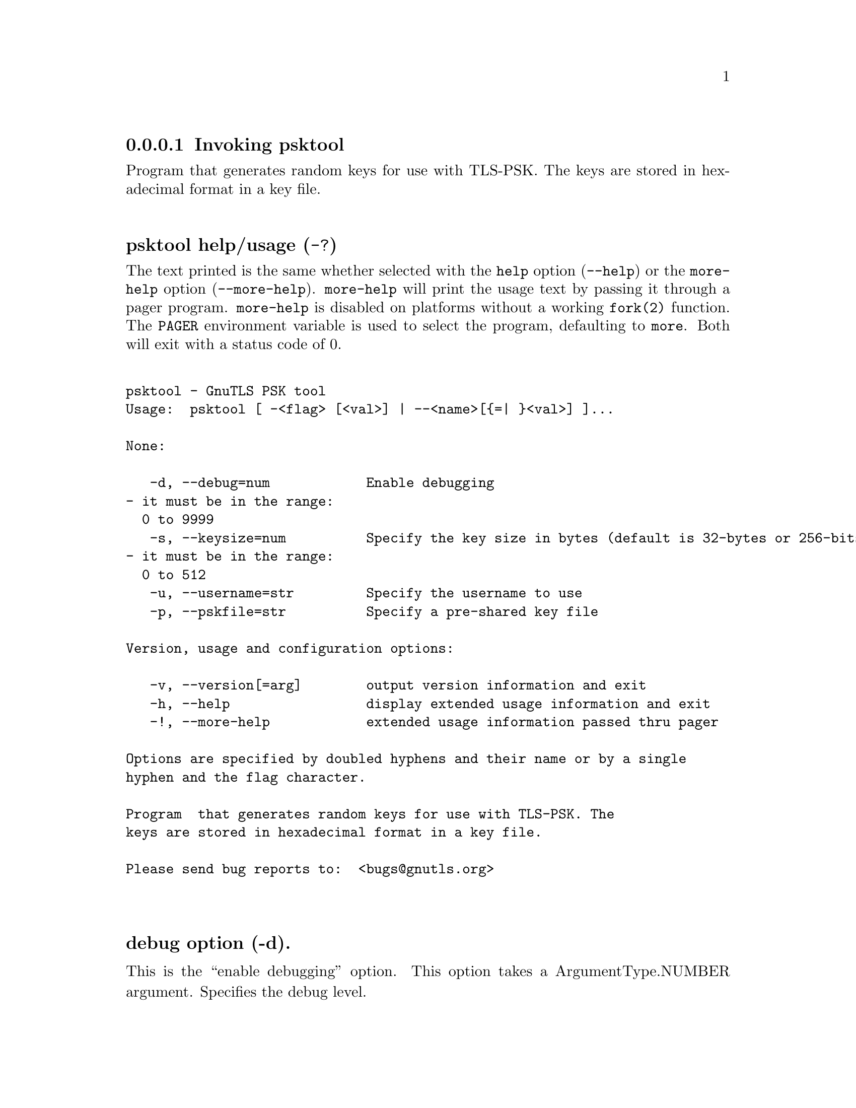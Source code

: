 @node psktool Invocation
@subsubsection Invoking psktool
@pindex psktool

Program  that generates random keys for use with TLS-PSK. The
keys are stored in hexadecimal format in a key file.

@anchor{psktool usage}
@subsubheading psktool help/usage (@option{-?})
@cindex psktool help

The text printed is the same whether selected with the @code{help} option
(@option{--help}) or the @code{more-help} option (@option{--more-help}).  @code{more-help} will print
the usage text by passing it through a pager program.
@code{more-help} is disabled on platforms without a working
@code{fork(2)} function.  The @code{PAGER} environment variable is
used to select the program, defaulting to @file{more}.  Both will exit
with a status code of 0.

@exampleindent 0
@example
psktool - GnuTLS PSK tool
Usage:  psktool [ -<flag> [<val>] | --<name>[@{=| @}<val>] ]... 

None:

   -d, --debug=num            Enable debugging
				- it must be in the range:
				  0 to 9999
   -s, --keysize=num          Specify the key size in bytes (default is 32-bytes or 256-bits)
				- it must be in the range:
				  0 to 512
   -u, --username=str         Specify the username to use
   -p, --pskfile=str          Specify a pre-shared key file

Version, usage and configuration options:

   -v, --version[=arg]        output version information and exit
   -h, --help                 display extended usage information and exit
   -!, --more-help            extended usage information passed thru pager

Options are specified by doubled hyphens and their name or by a single
hyphen and the flag character.

Program  that generates random keys for use with TLS-PSK. The
keys are stored in hexadecimal format in a key file.

Please send bug reports to:  <bugs@@gnutls.org>

@end example
@exampleindent 4

@subsubheading debug option (-d).
@anchor{psktool debug}

This is the ``enable debugging'' option.
This option takes a ArgumentType.NUMBER argument.
Specifies the debug level.
@subsubheading pskfile option (-p).
@anchor{psktool pskfile}

This is the ``specify a pre-shared key file'' option.
This option takes a ArgumentType.STRING argument.
This option will specify the pre-shared key file to store the generated keys.
@subsubheading passwd option.
@anchor{psktool passwd}

This is an alias for the @code{pskfile} option,
@pxref{psktool pskfile, the pskfile option documentation}.

@subsubheading version option (-v).
@anchor{psktool version}

This is the ``output version information and exit'' option.
This option takes a ArgumentType.KEYWORD argument.
Output version of program and exit.  The default mode is `v', a simple
version.  The `c' mode will print copyright information and `n' will
print the full copyright notice.
@subsubheading help option (-h).
@anchor{psktool help}

This is the ``display extended usage information and exit'' option.
Display usage information and exit.
@subsubheading more-help option (-!).
@anchor{psktool more-help}

This is the ``extended usage information passed thru pager'' option.
Pass the extended usage information through a pager.
@anchor{psktool exit status}
@subsubheading psktool exit status

One of the following exit values will be returned:
@table @samp
@item 0 (EXIT_SUCCESS)
Successful program execution.
@item 1 (EXIT_FAILURE)
The operation failed or the command syntax was not valid.
@end table
@anchor{psktool See Also}
@subsubheading psktool See Also
    gnutls-cli-debug (1), gnutls-serv (1), srptool (1), certtool (1)
@anchor{psktool Examples}
@subsubheading psktool Examples
To add a user 'psk_identity' in @file{keys.psk} for use with GnuTLS run:
@example
$ ./psktool -u psk_identity -p keys.psk
Generating a random key for user 'psk_identity'
Key stored to keys.psk
$ cat keys.psk
psk_identity:88f3824b3e5659f52d00e959bacab954b6540344
$
@end example

This command will create @file{keys.psk} if it does not exist
and will add user 'psk_identity'.
